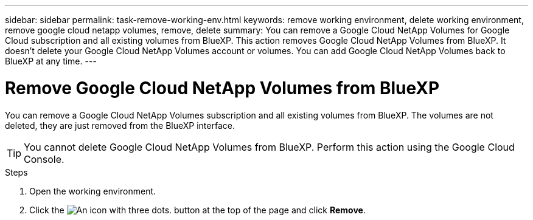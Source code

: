 ---
sidebar: sidebar
permalink: task-remove-working-env.html
keywords: remove working environment, delete working environment, remove google cloud netapp volumes, remove, delete
summary: You can remove a Google Cloud NetApp Volumes for Google Cloud subscription and all existing volumes from BlueXP. This action removes Google Cloud NetApp Volumes from BlueXP. It doesn't delete your Google Cloud NetApp Volumes account or volumes. You can add Google Cloud NetApp Volumes back to BlueXP at any time.
---

= Remove Google Cloud NetApp Volumes from BlueXP
:hardbreaks:
:nofooter:
:icons: font
:linkattrs:
:imagesdir: ./media/

[.lead]
You can remove a Google Cloud NetApp Volumes subscription and all existing volumes from BlueXP. The volumes are not deleted, they are just removed from the BlueXP interface.

TIP: You cannot delete Google Cloud NetApp Volumes from BlueXP. Perform this action using the Google Cloud Console.

.Steps

 . Open the working environment.

 . Click the image:screenshot_gallery_options.gif[An icon with three dots.] button at the top of the page and click *Remove*.
